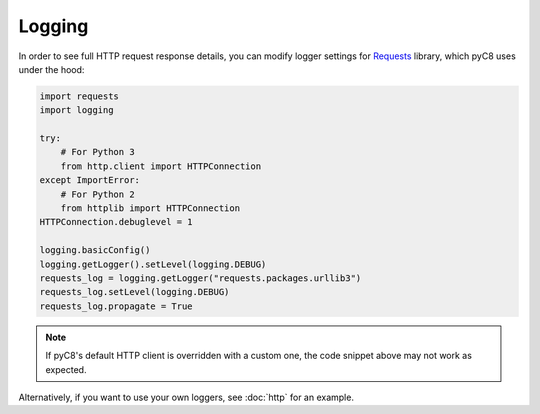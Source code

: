 Logging
-------

In order to see full HTTP request response details, you can modify logger
settings for Requests_ library, which pyC8 uses under the hood:

.. _Requests: https://github.com/requests/requests

.. code-block:: python

    import requests
    import logging

    try:
        # For Python 3
        from http.client import HTTPConnection
    except ImportError:
        # For Python 2
        from httplib import HTTPConnection
    HTTPConnection.debuglevel = 1

    logging.basicConfig()
    logging.getLogger().setLevel(logging.DEBUG)
    requests_log = logging.getLogger("requests.packages.urllib3")
    requests_log.setLevel(logging.DEBUG)
    requests_log.propagate = True

.. note::
    If pyC8's default HTTP client is overridden with a custom one,
    the code snippet above may not work as expected.

Alternatively, if you want to use your own loggers, see :doc:`http` for an
example.
